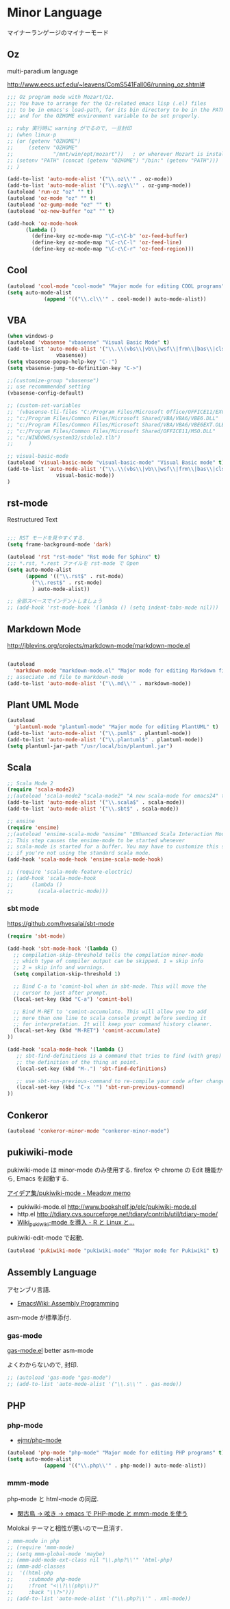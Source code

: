 * Minor Language
マイナーランゲージのマイナーモード

** Oz
multi-paradium language

http://www.eecs.ucf.edu/~leavens/ComS541Fall06/running_oz.shtml#

#+begin_src emacs-lisp :tangle yes
;;; Oz program mode with Mozart/Oz.
;;; You have to arrange for the Oz-related emacs lisp (.el) files
;;; to be in emacs's load-path, for its bin directory to be in the PATH,
;;; and for the OZHOME environment variable to be set properly.

;; ruby 実行時に warning がでるので, 一旦封印
;; (when linux-p
;; (or (getenv "OZHOME")
;;     (setenv "OZHOME" 
;;             "/mnt/win/opt/mozart"))   ; or wherever Mozart is installed
;; (setenv "PATH" (concat (getenv "OZHOME") "/bin:" (getenv "PATH")))
;; )

(add-to-list 'auto-mode-alist '("\\.oz\\'" . oz-mode))
(add-to-list 'auto-mode-alist '("\\.ozg\\'" . oz-gump-mode))
(autoload 'run-oz "oz" "" t)
(autoload 'oz-mode "oz" "" t)
(autoload 'oz-gump-mode "oz" "" t)
(autoload 'oz-new-buffer "oz" "" t)

(add-hook 'oz-mode-hook
	  (lambda ()
	    (define-key oz-mode-map "\C-c\C-b" 'oz-feed-buffer)
	    (define-key oz-mode-map "\C-c\C-l" 'oz-feed-line)
	    (define-key oz-mode-map "\C-c\C-r" 'oz-feed-region)))
#+end_src

** Cool

#+begin_src emacs-lisp :tangle yes
(autoload 'cool-mode "cool-mode" "Major mode for editing COOL programs" t)
(setq auto-mode-alist
            (append '(("\\.cl\\'" . cool-mode)) auto-mode-alist))

#+end_src

** VBA 

#+begin_src emacs-lisp :tangle yes
(when windows-p
(autoload 'vbasense "vbasense" "Visual Basic Mode" t)
(add-to-list 'auto-mode-alist '("\\.\\(vbs\\|vb\\|wsf\\|frm\\|bas\\|cls\\)$" .
				vbasense))
(setq vbasense-popup-help-key "C-:")
(setq vbasense-jump-to-definition-key "C->")

;;(customize-group "vbasense")
;; use recommmended setting
(vbasense-config-default)

;; (custom-set-variables
;; '(vbasense-tli-files "C:/Program Files/Microsoft Office/OFFICE11/EXCEL.EXE"))
;; "c:/Program Files/Common Files/Microsoft Shared/VBA/VBA6/VBE6.DLL"
;; "c:/Program Files/Common Files/Microsoft Shared/VBA/VBA6/VBE6EXT.OLB"
;; "c:/Program Files/Common Files/Microsoft Shared/OFFICE11/MSO.DLL"
;; "c:/WINDOWS/system32/stdole2.tlb")
;; 	   )

;; visual-basic-mode
(autoload 'visual-basic-mode "visual-basic-mode" "Visual Basic mode" t)
(add-to-list 'auto-mode-alist '("\\.\\(vbs\\|vb\\|wsf\\|frm\\|bas\\|cls\\)$" .
				visual-basic-mode))
)
#+end_src

** rst-mode

Restructured Text

#+begin_src emacs-lisp :tangle yes

;;; RST モードを見やすくする.
(setq frame-background-mode 'dark)

(autoload 'rst "rst-mode" "Rst mode for Sphinx" t)
;;; *.rst, *.rest ファイルを rst-mode で Open
(setq auto-mode-alist
      (append '(("\\.rst$" . rst-mode)
		("\\.rest$" . rst-mode)
		) auto-mode-alist))

;; 全部スペースでインデントしましょう
;; (add-hook 'rst-mode-hook '(lambda () (setq indent-tabs-mode nil)))

#+end_src

** Markdown Mode
http://jblevins.org/projects/markdown-mode/markdown-mode.el

#+begin_src emacs-lisp :tangle yes

(autoload
  'markdown-mode "markdown-mode.el" "Major mode for editing Markdown files" t)
;; associate .md file to markdown-mode
(add-to-list 'auto-mode-alist '("\\.md\\'" . markdown-mode))
#+end_src

** Plant UML Mode

#+begin_src emacs-lisp :tangle yes
(autoload
  'plantuml-mode "plantuml-mode" "Major mode for editing PlantUML" t)
(add-to-list 'auto-mode-alist '("\\.puml$" . plantuml-mode))
(add-to-list 'auto-mode-alist '("\\.plantuml$" . plantuml-mode))
(setq plantuml-jar-path "/usr/local/bin/plantuml.jar")
#+end_src

** Scala
#+begin_src emacs-lisp :tangle yes
;; Scala Mode 2
(require 'scala-mode2)
;;(autoload 'scala-mode2 "scala-mode2" "A new scala-mode for emacs24" t)
(add-to-list 'auto-mode-alist '("\\.scala$" . scala-mode))
(add-to-list 'auto-mode-alist '("\\.sbt$" . scala-mode))

;; ensine
(require 'ensime)
;;(autoload 'ensime-scala-mode "ensime" "ENhanced Scala Interaction Mode for Emacs" t)
;; This step causes the ensime-mode to be started whenever
;; scala-mode is started for a buffer. You may have to customize this step
;; if you're not using the standard scala mode.
(add-hook 'scala-mode-hook 'ensime-scala-mode-hook)

;; (require 'scala-mode-feature-electric)
;; (add-hook 'scala-mode-hook
;;      (lambda ()
;;        (scala-electric-mode)))
#+end_src

*** sbt mode
    https://github.com/hvesalai/sbt-mode

#+begin_src emacs-lisp :tangle yes
(require 'sbt-mode)

(add-hook 'sbt-mode-hook '(lambda ()
  ;; compilation-skip-threshold tells the compilation minor-mode
  ;; which type of compiler output can be skipped. 1 = skip info
  ;; 2 = skip info and warnings.
  (setq compilation-skip-threshold 1)

  ;; Bind C-a to 'comint-bol when in sbt-mode. This will move the
  ;; cursor to just after prompt.
  (local-set-key (kbd "C-a") 'comint-bol)

  ;; Bind M-RET to 'comint-accumulate. This will allow you to add
  ;; more than one line to scala console prompt before sending it
  ;; for interpretation. It will keep your command history cleaner.
  (local-set-key (kbd "M-RET") 'comint-accumulate)
))

(add-hook 'scala-mode-hook '(lambda ()
   ;; sbt-find-definitions is a command that tries to find (with grep)
   ;; the definition of the thing at point.
   (local-set-key (kbd "M-.") 'sbt-find-definitions)

   ;; use sbt-run-previous-command to re-compile your code after changes
   (local-set-key (kbd "C-x '") 'sbt-run-previous-command)
))

#+end_src
** Conkeror
#+begin_src emacs-lisp
(autoload 'conkeror-minor-mode "conkeror-minor-mode")
#+end_src
** pukiwiki-mode
pukiwiki-mode は minor-mode のみ使用する. firefox や chrome の Edit 機能から, Emacs を起動する.

[[http://www.bookshelf.jp/pukiwiki/pukiwiki.php?%A5%A2%A5%A4%A5%C7%A5%A2%BD%B8%2Fpukiwiki-mode][アイデア集/pukiwiki-mode - Meadow memo]]

- pukiwiki-mode.el  http://www.bookshelf.jp/elc/pukiwiki-mode.el
- http.el http://tdiary.cvs.sourceforge.net/tdiary/contrib/util/tdiary-mode/
- [[http://rmecab.jp/wiki/index.php?Wiki_pukiwiki-mode%A4%F2%C6%B3%C6%FE][Wiki_pukiwiki-mode を導入 - R と Linux と...]]

pukiwiki-edit-mode で起動.

#+begin_src emacs-lisp
(autoload 'pukiwiki-mode "pukiwiki-mode" "Major mode for Pukiwiki" t)
#+end_src
** Assembly Language
   アセンブリ言語.
   - [[http://www.emacswiki.org/emacs/AssemblyProgramming][EmacsWiki: Assembly Programming]]

   asm-mode が標準添付.

*** gas-mode
    [[http://www.hczim.de/software/gas-mode.html][gas-mode.el]] better asm-mode

    よくわからないので, 封印.

#+begin_src emacs-lisp
;; (autoload 'gas-mode "gas-mode")
;; (add-to-list 'auto-mode-alist '("\\.s\\'" . gas-mode))
#+end_src

** PHP
*** php-mode
   - [[https://github.com/ejmr/php-mode][ejmr/php-mode]]

#+begin_src emacs-lisp
(autoload 'php-mode "php-mode" "Major mode for editing PHP programs" t)
(setq auto-mode-alist
            (append '(("\\.php\\'" . php-mode)) auto-mode-alist))
#+end_src

*** mmm-mode
    php-mode と html-mode の同居.

    - [[http://bluestar.s32.xrea.com/text/php-mode.php][閑古鳥 -> 呟き -> emacs で PHP-mode と mmm-mode を使う]]

    Molokai テーマと相性が悪いので一旦消す.

#+begin_src emacs-lisp
; mmm-mode in php
;; (require 'mmm-mode)
;; (setq mmm-global-mode 'maybe)
;; (mmm-add-mode-ext-class nil "\\.php?\\'" 'html-php)
;; (mmm-add-classes
;;  '((html-php
;;     :submode php-mode
;;     :front "<\\?\\(php\\)?"
;;     :back "\\?>")))
;; (add-to-list 'auto-mode-alist '("\\.php?\\'" . xml-mode))
#+end_src
